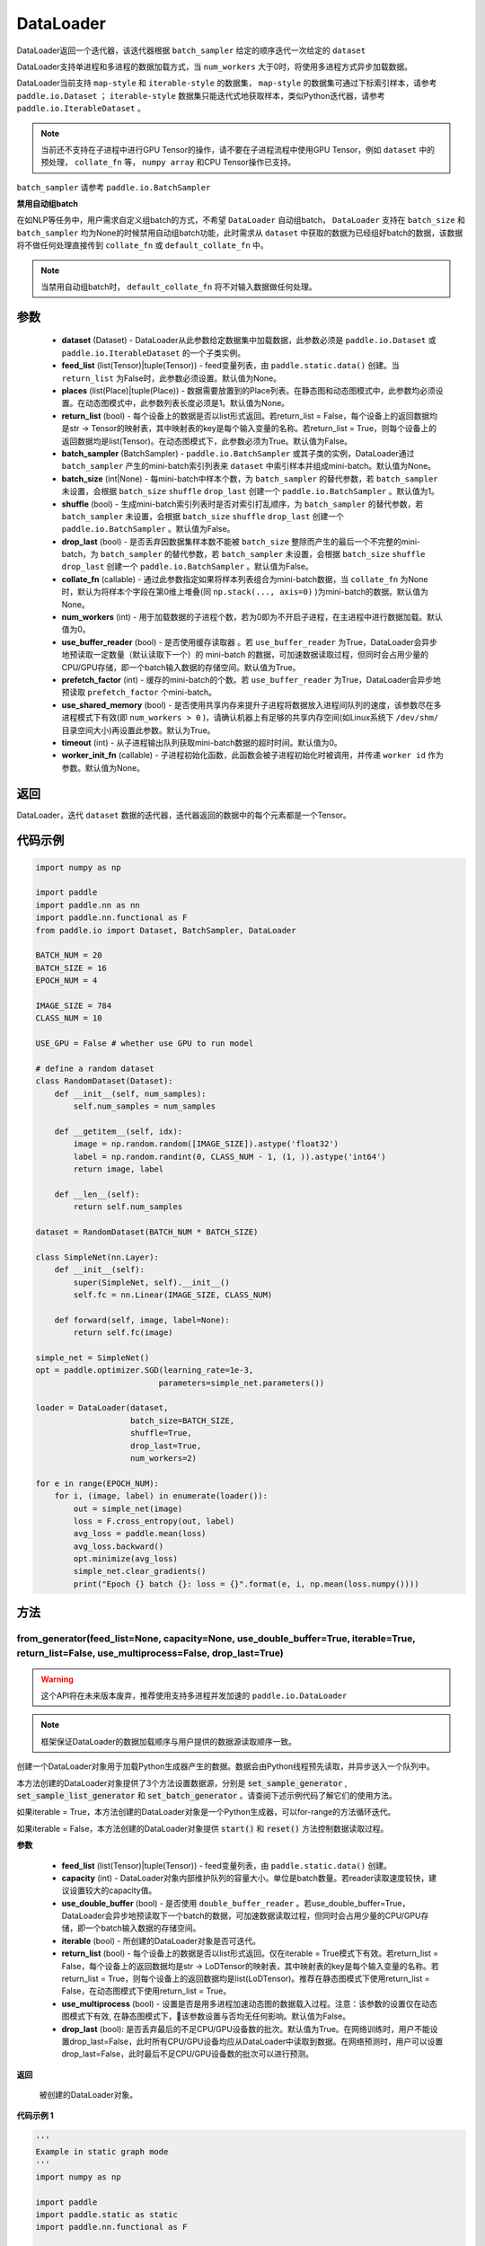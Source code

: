 .. _cn_api_fluid_io_DataLoader:

DataLoader
-------------------------------

.. py:class:: paddle.io.DataLoader(dataset, feed_list=None, places=None, return_list=False, batch_sampler=None, batch_size=1, shuffle=False, drop_last=False, collate_fn=None, num_workers=0, use_buffer_reader=True, use_shared_memory=True, prefetch_factor=2, timeout=0, worker_init_fn=None)

DataLoader返回一个迭代器，该迭代器根据 ``batch_sampler`` 给定的顺序迭代一次给定的 ``dataset``

DataLoader支持单进程和多进程的数据加载方式，当 ``num_workers`` 大于0时，将使用多进程方式异步加载数据。

DataLoader当前支持 ``map-style`` 和 ``iterable-style`` 的数据集， ``map-style`` 的数据集可通过下标索引样本，请参考 ``paddle.io.Dataset`` ； ``iterable-style`` 数据集只能迭代式地获取样本，类似Python迭代器，请参考 ``paddle.io.IterableDataset`` 。

.. note::

    当前还不支持在子进程中进行GPU Tensor的操作，请不要在子进程流程中使用GPU Tensor，例如 ``dataset`` 中的预处理， ``collate_fn`` 等， ``numpy array`` 和CPU Tensor操作已支持。

``batch_sampler`` 请参考 ``paddle.io.BatchSampler``

**禁用自动组batch**

在如NLP等任务中，用户需求自定义组batch的方式，不希望 ``DataLoader`` 自动组batch， ``DataLoader`` 支持在 ``batch_size`` 和 ``batch_sampler`` 均为None的时候禁用自动组batch功能，此时需求从 ``dataset`` 中获取的数据为已经组好batch的数据，该数据将不做任何处理直接传到 ``collate_fn`` 或 ``default_collate_fn`` 中。

.. note::

    当禁用自动组batch时， ``default_collate_fn`` 将不对输入数据做任何处理。

参数
::::::::::::

    - **dataset** (Dataset) - DataLoader从此参数给定数据集中加载数据，此参数必须是 ``paddle.io.Dataset`` 或 ``paddle.io.IterableDataset`` 的一个子类实例。
    - **feed_list** (list(Tensor)|tuple(Tensor)) - feed变量列表，由 ``paddle.static.data()`` 创建。当 ``return_list`` 为False时，此参数必须设置。默认值为None。
    - **places** (list(Place)|tuple(Place)) - 数据需要放置到的Place列表。在静态图和动态图模式中，此参数均必须设置。在动态图模式中，此参数列表长度必须是1。默认值为None。
    - **return_list** (bool) - 每个设备上的数据是否以list形式返回。若return_list = False，每个设备上的返回数据均是str -> Tensor的映射表，其中映射表的key是每个输入变量的名称。若return_list = True，则每个设备上的返回数据均是list(Tensor)。在动态图模式下，此参数必须为True。默认值为False。
    - **batch_sampler** (BatchSampler) - ``paddle.io.BatchSampler`` 或其子类的实例，DataLoader通过 ``batch_sampler`` 产生的mini-batch索引列表来 ``dataset`` 中索引样本并组成mini-batch。默认值为None。
    - **batch_size** (int|None) - 每mini-batch中样本个数，为 ``batch_sampler`` 的替代参数，若 ``batch_sampler`` 未设置，会根据 ``batch_size`` ``shuffle`` ``drop_last`` 创建一个 ``paddle.io.BatchSampler`` 。默认值为1。
    - **shuffle** (bool) - 生成mini-batch索引列表时是否对索引打乱顺序，为 ``batch_sampler`` 的替代参数，若 ``batch_sampler`` 未设置，会根据 ``batch_size`` ``shuffle`` ``drop_last`` 创建一个 ``paddle.io.BatchSampler`` 。默认值为False。
    - **drop_last** (bool) - 是否丢弃因数据集样本数不能被 ``batch_size`` 整除而产生的最后一个不完整的mini-batch，为 ``batch_sampler`` 的替代参数，若 ``batch_sampler`` 未设置，会根据 ``batch_size`` ``shuffle`` ``drop_last`` 创建一个 ``paddle.io.BatchSampler`` 。默认值为False。
    - **collate_fn** (callable) - 通过此参数指定如果将样本列表组合为mini-batch数据，当 ``collate_fn`` 为None时，默认为将样本个字段在第0维上堆叠(同 ``np.stack(..., axis=0)`` )为mini-batch的数据。默认值为None。
    - **num_workers** (int) - 用于加载数据的子进程个数，若为0即为不开启子进程，在主进程中进行数据加载。默认值为0。
    - **use_buffer_reader** (bool) - 是否使用缓存读取器 。若 ``use_buffer_reader`` 为True，DataLoader会异步地预读取一定数量（默认读取下一个）的 mini-batch 的数据，可加速数据读取过程，但同时会占用少量的CPU/GPU存储，即一个batch输入数据的存储空间。默认值为True。
    - **prefetch_factor** (int) - 缓存的mini-batch的个数。若 ``use_buffer_reader`` 为True，DataLoader会异步地预读取 ``prefetch_factor`` 个mini-batch。
    - **use_shared_memory** (bool) - 是否使用共享内存来提升子进程将数据放入进程间队列的速度，该参数尽在多进程模式下有效(即 ``num_workers > 0`` )，请确认机器上有足够的共享内存空间(如Linux系统下 ``/dev/shm/`` 目录空间大小)再设置此参数。默认为True。
    - **timeout** (int) - 从子进程输出队列获取mini-batch数据的超时时间。默认值为0。
    - **worker_init_fn** (callable) - 子进程初始化函数，此函数会被子进程初始化时被调用，并传递 ``worker id`` 作为参数。默认值为None。

返回
::::::::::::
DataLoader，迭代 ``dataset`` 数据的迭代器，迭代器返回的数据中的每个元素都是一个Tensor。
 

代码示例
::::::::::::

.. code-block:: python

    import numpy as np

    import paddle
    import paddle.nn as nn
    import paddle.nn.functional as F
    from paddle.io import Dataset, BatchSampler, DataLoader

    BATCH_NUM = 20
    BATCH_SIZE = 16
    EPOCH_NUM = 4

    IMAGE_SIZE = 784
    CLASS_NUM = 10

    USE_GPU = False # whether use GPU to run model

    # define a random dataset
    class RandomDataset(Dataset):
        def __init__(self, num_samples):
            self.num_samples = num_samples

        def __getitem__(self, idx):
            image = np.random.random([IMAGE_SIZE]).astype('float32')
            label = np.random.randint(0, CLASS_NUM - 1, (1, )).astype('int64')
            return image, label

        def __len__(self):
            return self.num_samples

    dataset = RandomDataset(BATCH_NUM * BATCH_SIZE)

    class SimpleNet(nn.Layer):
        def __init__(self):
            super(SimpleNet, self).__init__()
            self.fc = nn.Linear(IMAGE_SIZE, CLASS_NUM)

        def forward(self, image, label=None):
            return self.fc(image)

    simple_net = SimpleNet()
    opt = paddle.optimizer.SGD(learning_rate=1e-3,
                              parameters=simple_net.parameters())

    loader = DataLoader(dataset,
                        batch_size=BATCH_SIZE,
                        shuffle=True,
                        drop_last=True,
                        num_workers=2)

    for e in range(EPOCH_NUM):
        for i, (image, label) in enumerate(loader()):
            out = simple_net(image)
            loss = F.cross_entropy(out, label)
            avg_loss = paddle.mean(loss)
            avg_loss.backward()
            opt.minimize(avg_loss)
            simple_net.clear_gradients()
            print("Epoch {} batch {}: loss = {}".format(e, i, np.mean(loss.numpy())))

方法
::::::::::::
from_generator(feed_list=None, capacity=None, use_double_buffer=True, iterable=True, return_list=False, use_multiprocess=False, drop_last=True)
'''''''''

.. warning::
    这个API将在未来版本废弃，推荐使用支持多进程并发加速的 ``paddle.io.DataLoader``

.. note::
    框架保证DataLoader的数据加载顺序与用户提供的数据源读取顺序一致。

创建一个DataLoader对象用于加载Python生成器产生的数据。数据会由Python线程预先读取，并异步送入一个队列中。

本方法创建的DataLoader对象提供了3个方法设置数据源，分别是 :code:`set_sample_generator` , :code:`set_sample_list_generator` 和
:code:`set_batch_generator` 。请查阅下述示例代码了解它们的使用方法。

如果iterable = True，本方法创建的DataLoader对象是一个Python生成器，可以for-range的方法循环迭代。

如果iterable = False，本方法创建的DataLoader对象提供 :code:`start()` 和 :code:`reset()` 方法控制数据读取过程。

**参数**

    - **feed_list** (list(Tensor)|tuple(Tensor)) - feed变量列表，由 ``paddle.static.data()`` 创建。
    - **capacity** (int) - DataLoader对象内部维护队列的容量大小。单位是batch数量。若reader读取速度较快，建议设置较大的capacity值。
    - **use_double_buffer** (bool) - 是否使用 ``double_buffer_reader`` 。若use_double_buffer=True，DataLoader会异步地预读取下一个batch的数据，可加速数据读取过程，但同时会占用少量的CPU/GPU存储，即一个batch输入数据的存储空间。
    - **iterable** (bool) - 所创建的DataLoader对象是否可迭代。
    - **return_list** (bool) - 每个设备上的数据是否以list形式返回。仅在iterable = True模式下有效。若return_list = False，每个设备上的返回数据均是str -> LoDTensor的映射表，其中映射表的key是每个输入变量的名称。若return_list = True，则每个设备上的返回数据均是list(LoDTensor)。推荐在静态图模式下使用return_list = False，在动态图模式下使用return_list = True。
    - **use_multiprocess** (bool) - 设置是否是用多进程加速动态图的数据载入过程。注意：该参数的设置仅在动态图模式下有效, 在静态图模式下，该参数设置与否均无任何影响。默认值为False。
    - **drop_last** (bool): 是否丢弃最后的不足CPU/GPU设备数的批次。默认值为True。在网络训练时，用户不能设置drop_last=False，此时所有CPU/GPU设备均应从DataLoader中读取到数据。在网络预测时，用户可以设置drop_last=False，此时最后不足CPU/GPU设备数的批次可以进行预测。

**返回**

 被创建的DataLoader对象。


**代码示例 1**

.. code-block:: python

    '''
    Example in static graph mode
    '''
    import numpy as np

    import paddle
    import paddle.static as static
    import paddle.nn.functional as F


    BATCH_NUM = 10 
    BATCH_SIZE = 16
    EPOCH_NUM = 4

    CLASS_NUM = 10

    ITERABLE = True # whether the created DataLoader object is iterable
    USE_GPU = False # whether to use GPU

    DATA_FORMAT = 'batch_generator' # data format of data source user provides 

    paddle.enable_static()

    def simple_net(image, label):
        fc_tmp = static.nn.fc(image, size=CLASS_NUM)
        cross_entropy = F.softmax_with_cross_entropy(image, label)
        loss = paddle.mean(cross_entropy)
        sgd = paddle.optimizer.SGD(learning_rate=1e-3)
        sgd.minimize(loss)
        return loss

    def get_random_images_and_labels(image_shape, label_shape):
        image = np.random.random(size=image_shape).astype('float32')
        label = np.random.random(size=label_shape).astype('int64')
        return image, label

    # If the data generator yields one sample each time,
    # use DataLoader.set_sample_generator to set the data source.
    def sample_generator_creator(): 
        def __reader__():
            for _ in range(BATCH_NUM * BATCH_SIZE):
                image, label = get_random_images_and_labels([784], [1])
                yield image, label

        return __reader__

    # If the data generator yield list of samples each time,
    # use DataLoader.set_sample_list_generator to set the data source.
    def sample_list_generator_creator():
        def __reader__():
            for _ in range(BATCH_NUM): 
                sample_list = []
                for _ in range(BATCH_SIZE):
                    image, label = get_random_images_and_labels([784], [1])
                    sample_list.append([image, label])

                yield sample_list

        return __reader__ 

    # If the data generator yields a batch each time, 
    # use DataLoader.set_batch_generator to set the data source.
    def batch_generator_creator():
        def __reader__():
            for _ in range(BATCH_NUM):
                batch_image, batch_label = get_random_images_and_labels([BATCH_SIZE, 784], [BATCH_SIZE, 1]) 
                yield batch_image, batch_label

        return __reader__

    # If DataLoader is iterable, use for loop to train the network 
    def train_iterable(exe, prog, loss, loader):
        for _ in range(EPOCH_NUM):
            for data in loader():
                exe.run(prog, feed=data, fetch_list=[loss])

    # If DataLoader is not iterable, use start() and reset() method to control the process 
    def train_non_iterable(exe, prog, loss, loader):
        for _ in range(EPOCH_NUM):
            loader.start() # call DataLoader.start() before each epoch starts
            try:
                while True:
                    exe.run(prog, fetch_list=[loss])
            except paddle.core.EOFException:
                loader.reset() # call DataLoader.reset() after catching EOFException 

    def set_data_source(loader, places):
        if DATA_FORMAT == 'sample_generator':
            loader.set_sample_generator(sample_generator_creator(), batch_size=BATCH_SIZE, drop_last=True, places=places)
        elif DATA_FORMAT == 'sample_list_generator':
            loader.set_sample_list_generator(sample_list_generator_creator(), places=places)
        elif DATA_FORMAT == 'batch_generator':
            loader.set_batch_generator(batch_generator_creator(), places=places)
        else:
            raise ValueError('Unsupported data format')

    image = static.data(name='image', shape=[None, 784], dtype='float32')
    label = static.data(name='label', shape=[None, 1], dtype='int64')

    # Define DataLoader 
    loader = paddle.io.DataLoader.from_generator(feed_list=[image, label], capacity=16, iterable=ITERABLE)

    # Define network
    loss = simple_net(image, label)

    # Set data source of DataLoader
    #
    # If DataLoader is iterable, places must be given and the number of places must be the same with device number.  
    #  - If you are using GPU, call `paddle.static.cuda_places()` to get all GPU places. 
    #  - If you are using CPU, call `paddle.static.cpu_places()` to get all CPU places. 
    # 
    # If DataLoader is not iterable, places can be None.
    places = static.cuda_places() if USE_GPU else static.cpu_places()
    set_data_source(loader, places)

    exe = static.Executor(places[0])
    exe.run(static.default_startup_program())

    prog = static.CompiledProgram(static.default_main_program()).with_data_parallel(loss_name=loss.name)

    if loader.iterable:
        train_iterable(exe, prog, loss, loader)
    else:
        train_non_iterable(exe, prog, loss, loader)


**代码示例 2**

.. code-block:: python

    '''
    Example in dynamic graph mode. 
    '''
    import numpy as np

    import paddle
    import paddle.nn as nn
    import paddle.optimizer as opt
    import paddle.distributed as dist

    BATCH_SIZE = 16
    BATCH_NUM = 4
    EPOCH_NUM = 4

    IMAGE_SIZE = 784
    CLASS_NUM = 1

    USE_GPU = False # whether to use GPU

    def _get_random_images_and_labels(image_shape, label_shape):
            image = np.random.random(size=image_shape).astype('float32')
            label = np.random.random(size=label_shape).astype('int64')
            return image, label

    def __reader__():
            for _ in range(BATCH_NUM):
                batch_image, batch_label = _get_random_images_and_labels(
                    [BATCH_SIZE, IMAGE_SIZE], [BATCH_SIZE, CLASS_NUM])
                yield batch_image, batch_label

    def random_batch_reader():
        return __reader__

    class LinearNet(nn.Layer):
        def __init__(self):
            super(LinearNet, self).__init__()
            self._linear = nn.Linear(IMAGE_SIZE, CLASS_NUM)

        @paddle.jit.to_static
        def forward(self, x):
            return self._linear(x)

    # set device
    paddle.set_device('gpu' if USE_GPU else 'cpu')

    # create network
    layer = LinearNet()
    dp_layer = paddle.DataParallel(layer)
    loss_fn = nn.CrossEntropyLoss()
    adam = opt.Adam(learning_rate=0.001, parameters=dp_layer.parameters())

    # create data loader
    loader = paddle.io.DataLoader.from_generator(capacity=5)
    loader.set_batch_generator(random_batch_reader())

    for epoch_id in range(EPOCH_NUM):
        for batch_id, (image, label) in enumerate(loader()):
            out = layer(image)
            loss = loss_fn(out, label)

            loss.backward()

            adam.step()
            adam.clear_grad()
            print("Epoch {} batch {}: loss = {}".format(
                epoch_id, batch_id, np.mean(loss.numpy())))

**代码示例 3**

.. code-block:: python

    '''
    Example of `drop_last` using in static graph multi-cards mode
    '''
    import paddle
    import paddle.static as static
    import numpy as np
    import os

    # We use 2 CPU cores to run inference network 
    os.environ['CPU_NUM'] = '2'

    paddle.enable_static()

    # The data source has only 3 batches, which can not be
    # divided evenly to each CPU core
    def batch_generator():  
        for i in range(3):
            yield np.array([i+1]).astype('float32'), 

    x = static.data(name='x', shape=[None], dtype='float32')  
    y = x * x

    def run_inference(drop_last): 
        loader = paddle.io.DataLoader.from_generator(feed_list=[x],
                capacity=8, drop_last=drop_last)
        loader.set_batch_generator(batch_generator, static.cpu_places())

        exe = static.Executor(paddle.CPUPlace())
        prog = static.CompiledProgram(static.default_main_program())
        prog = prog.with_data_parallel()

        result = []
        for data in loader():
            each_ret, = exe.run(prog, feed=data, fetch_list=[y])
            result.extend(each_ret)
        return result

    # Set drop_last to True, so that the last batch whose
    # number is less than CPU core number would be discarded.
    print(run_inference(drop_last=True)) # [1.0, 4.0]

    # Set drop_last to False, so that the last batch whose
    # number is less than CPU core number can be tested.
    print(run_inference(drop_last=False)) # [1.0, 4.0, 9.0]


from_dataset(dataset, places, drop_last=True)
'''''''''

.. warning::
    这个API将在未来版本废弃，推荐使用支持多进程并发加速的 ``paddle.io.DataLoader``

创建一个DataLoader对象用于加载Dataset产生的数据。目前，Dataset仅支持Linux系统下使用。

**参数**

    - **dataset** (InMemoryDataset|QueueDataset) - Dataset对象。
    - **places** (list(CUDAPlace)|list(CPUPlace)) - DataLoader对象返回数据所在的place。
    - **drop_last** (bool) - 是否丢弃最后样本数量不足batch size的batch。若drop_last = True则丢弃，若drop_last = False则不丢弃。

**返回**

 被创建的DataLoader对象，可以for-range的方式循环迭代。


**代码示例**

.. code-block:: python

    import paddle
    import paddle.static as static

    paddle.enable_static()

    image = static.data(name='image', shape=[None, 784], dtype='float32')
    label = static.data(name='label', shape=[None, 1], dtype='int64')

    dataset = paddle.distributed.QueueDataset()
    dataset.init(
        batch_size=32,
        pipe_command='cat',
        use_var=[image, label])
    dataset.set_filelist(['a.txt', 'b.txt', 'c.txt'])

    loader = paddle.io.DataLoader.from_dataset(dataset, static.cpu_places())


